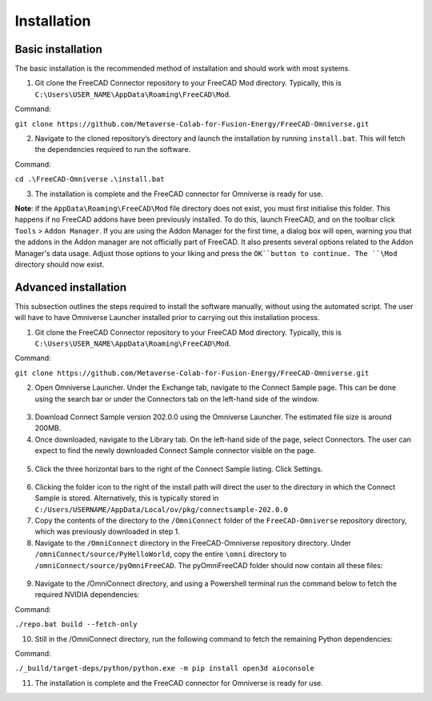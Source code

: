 Installation
============================================

Basic installation
--------------------

The basic installation is the recommended method of installation and should work with most systems. 

1.	Git clone the FreeCAD Connector repository to your FreeCAD \Mod directory. Typically, this is ``C:\Users\USER_NAME\AppData\Roaming\FreeCAD\Mod``. 

Command: 

``git clone https://github.com/Metaverse-Colab-for-Fusion-Energy/FreeCAD-Omniverse.git``

2. Navigate to the cloned repository’s directory and launch the installation by running ``install.bat``. This will fetch the dependencies required to run the software. 

Command:

``cd .\FreeCAD-Omniverse``
``.\install.bat``

3.	The installation is complete and the FreeCAD connector for Omniverse is ready for use. 

**Note**: if the ``AppData\Roaming\FreeCAD\Mod`` file directory does not exist, you must first initialise this folder. This happens if no FreeCAD addons have been previously installed. To do this, launch FreeCAD, and on the toolbar click ``Tools`` > ``Addon Manager``. If you are using the Addon Manager for the first time, a dialog box will open, warning you that the addons in the Addon manager are not officially part of FreeCAD. It also presents several options related to the Addon Manager's data usage. Adjust those options to your liking and press the ``OK``button to continue. The ``\Mod`` directory should now exist. 

Advanced installation
-----------------------
This subsection outlines the steps required to install the software manually, without using the automated script. The user will have to have Omniverse Launcher installed prior to carrying out this installation process.

1.	Git clone the FreeCAD Connector repository to your FreeCAD \Mod directory. Typically, this is ``C:\Users\USER_NAME\AppData\Roaming\FreeCAD\Mod``.

Command:

``git clone https://github.com/Metaverse-Colab-for-Fusion-Energy/FreeCAD-Omniverse.git``

2.	Open Omniverse Launcher. Under the Exchange tab, navigate to the Connect Sample page. This can be done using the search bar or under the Connectors tab on the left-hand side of the window. 

 .. figure:: figs/adv1.png
   :class: with-border

3.	Download Connect Sample version 202.0.0 using the Omniverse Launcher. The estimated file size is around 200MB. 

4.	Once downloaded, navigate to the Library tab. On the left-hand side of the page, select Connectors. The user can expect to find the newly downloaded Connect Sample connector visible on the page. 

 .. figure:: figs/adv2.png
   :class: with-border

5.	Click the three horizontal bars to the right of the Connect Sample listing. Click Settings.

 .. figure:: figs/adv3a.png
   :class: with-border

 .. figure:: figs/adv3b.png
   :class: with-border
 	 
6.	Clicking the folder icon to the right of the install path will direct the user to the directory in which the Connect Sample is stored. Alternatively, this is typically stored in ``C:/Users/USERNAME/AppData/Local/ov/pkg/connectsample-202.0.0``

7.	Copy the contents of the directory to the ``/OmniConnect`` folder of the ``FreeCAD-Omniverse`` repository directory, which was previously downloaded in step 1.

8.	Navigate to the ``/OmniConnect`` directory in the FreeCAD-Omniverse repository directory. Under ``/omniConnect/source/PyHelloWorld``, copy the entire ``\omni`` directory to ``/omniConnect/source/pyOmniFreeCAD``. The pyOmniFreeCAD folder should now contain all these files:

 .. figure:: figs/adv4.png
   :class: with-border

9.	Navigate to the /OmniConnect directory, and using a Powershell terminal run the command below to fetch the required NVIDIA dependencies:

Command:

``./repo.bat build --fetch-only``

10.	Still in the /OmniConnect directory, run the following command to fetch the remaining Python dependencies:

Command:

``./_build/target-deps/python/python.exe -m pip install open3d aioconsole``

11.	The installation is complete and the FreeCAD connector for Omniverse is ready for use. 

